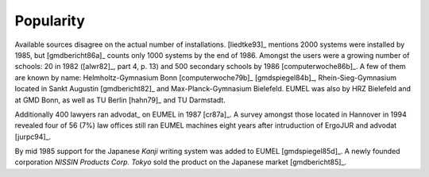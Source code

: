 Popularity
----------

Available sources disagree on the actual number of installations.  [liedtke93]_
mentions 2000 systems were installed by 1985, but [gmdbericht86a]_ counts
only 1000 systems by the end of 1986. Amongst the users were a growing number
of schools: 20 in 1982 ([alwr82]_, part 4, p. 13) and 500 secondary schools by
1986 [computerwoche86b]_. A few of them are known by name: Helmholtz-Gymnasium
Bonn [computerwoche79b]_ [gmdspiegel84b]_, Rhein-Sieg-Gymnasium located in
Sankt Augustin [gmdbericht82]_ and Max-Planck-Gymnasium Bielefeld. EUMEL was
also by HRZ Bielefeld and at GMD Bonn, as well as TU Berlin [hahn79]_ and TU
Darmstadt.

Additionally 400 lawyers ran advodat_ on EUMEL in 1987 [cr87a]_. A survey
amongst those located in Hannover in 1994 revealed four of 56 (7%) law offices
still ran EUMEL machines eight years after intruduction of ErgoJUR and advodat
[jurpc94]_.

By mid 1985 support for the Japanese *Kanji* writing system was added to EUMEL
[gmdspiegel85d]_. A newly founded corporation *NISSIN Products Corp. Tokyo*
sold the product on the Japanese market [gmdbericht85]_.

